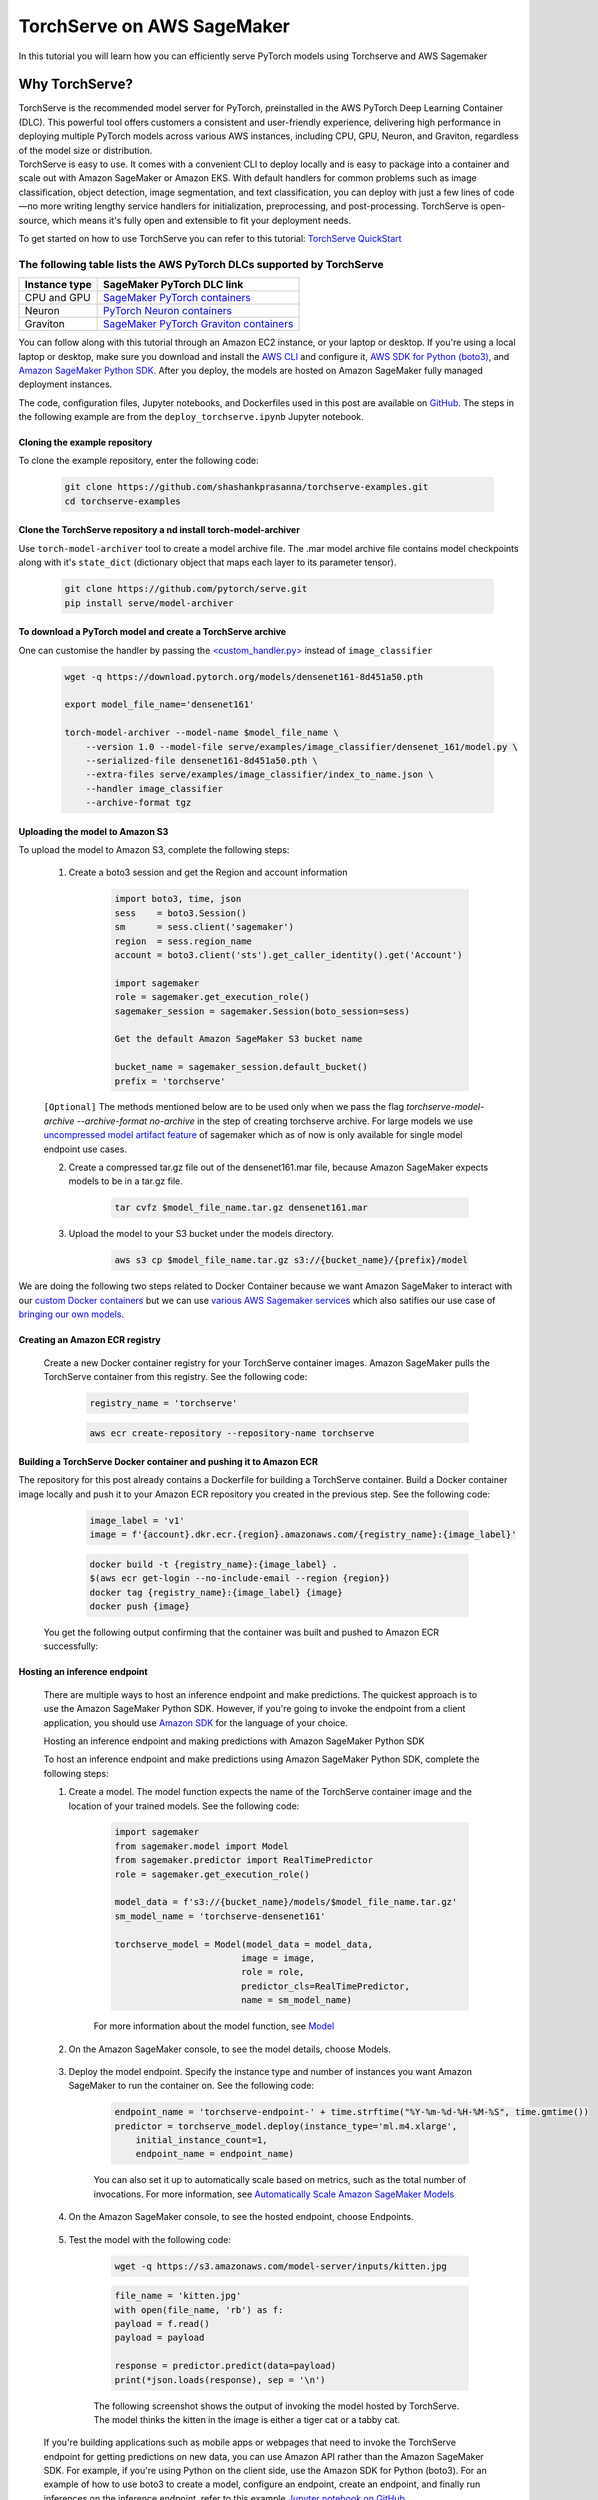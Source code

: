 TorchServe on AWS SageMaker
============================

In this tutorial you will learn how you can efficiently serve PyTorch models using Torchserve and AWS Sagemaker

Why TorchServe?
^^^^^^^^^^^^^^^^

| TorchServe is the recommended model server for PyTorch, preinstalled in the AWS PyTorch Deep Learning Container (DLC). This powerful tool offers customers a consistent and user-friendly experience, delivering high performance in deploying multiple PyTorch models across various AWS instances, including CPU, GPU, Neuron, and Graviton, regardless of the model size or distribution.
| TorchServe is easy to use. It comes with a convenient CLI to deploy locally and is easy to package into a container and scale out with Amazon SageMaker or Amazon EKS. With default handlers for common problems such as image classification, object detection, image segmentation, and text classification, you can deploy with just a few lines of code—no more writing lengthy service handlers for initialization, preprocessing, and post-processing. TorchServe is open-source, which means it's fully open and extensible to fit your deployment needs.

To get started on how to use TorchServe you can refer to this tutorial: `TorchServe QuickStart  <https://pytorch.org/serve/getting_started.html>`_

The following table lists the AWS PyTorch DLCs supported by TorchServe
````````````````````````````````````````````````````````````````````````

.. list-table::
  :header-rows: 1

  * - Instance type
    - SageMaker PyTorch DLC link
  * - CPU and GPU
    - `SageMaker PyTorch containers <https://github.com/aws/deep-learning-containers/blob/master/available_images.md#sagemaker-framework-containers-sm-support-only>`_
  * - Neuron
    - `PyTorch Neuron containers <https://github.com/aws/deep-learning-containers/blob/master/available_images.md#neuron-containers>`_
  * - Graviton
    - `SageMaker PyTorch Graviton containers <https://github.com/aws/deep-learning-containers/blob/master/available_images.md#sagemaker-framework-graviton-containers-sm-support-only>`_



You can follow along with this tutorial through an Amazon EC2 instance, or your laptop or desktop. If you're using a local laptop or desktop, make sure you download and install the `AWS CLI <https://docs.aws.amazon.com/cli/latest/userguide/cli-chap-install.html>`_ and configure it, `AWS SDK for Python (boto3) <https://aws.amazon.com/sdk-for-python/>`_, and `Amazon SageMaker Python SDK <https://github.com/aws/sagemaker-python-sdk#installing-the-sagemaker-python-sdk>`_. After you deploy, the models are hosted on Amazon SageMaker fully managed deployment instances.

The code, configuration files, Jupyter notebooks, and Dockerfiles used in this post are available on `GitHub <https://github.com/shashankprasanna/torchserve-examples.git>`_. The steps in the following example are from the ``deploy_torchserve.ipynb`` Jupyter notebook.

Cloning the example repository
~~~~~~~~~~~~~~~~~~~~~~~~~~~~~~~~~

To clone the example repository, enter the following code:

    .. code:: shell

        git clone https://github.com/shashankprasanna/torchserve-examples.git
        cd torchserve-examples

Clone the TorchServe repository a nd install torch-model-archiver
~~~~~~~~~~~~~~~~~~~~~~~~~~~~~~~~~~~~~~~~~~~~~~~~~~~~~~~~~~~~~~~~~~

Use ``torch-model-archiver`` tool to create a model archive file. The .mar model archive file contains model checkpoints along with it's ``state_dict`` (dictionary object that maps each layer to its parameter tensor).

    .. code:: shell

        git clone https://github.com/pytorch/serve.git
        pip install serve/model-archiver

To download a PyTorch model and create a TorchServe archive
~~~~~~~~~~~~~~~~~~~~~~~~~~~~~~~~~~~~~~~~~~~~~~~~~~~~~~~~~~~~~~~~~~~~~~~~~~~~~~~~~~~~~~~
One can customise the handler by passing the `<custom_handler.py> <https://github.com/pytorch/serve/blob/master/docs/custom_service.md>`_ instead of ``image_classifier``

    .. code:: shell

        wget -q https://download.pytorch.org/models/densenet161-8d451a50.pth

        export model_file_name='densenet161'
        
        torch-model-archiver --model-name $model_file_name \
            --version 1.0 --model-file serve/examples/image_classifier/densenet_161/model.py \
            --serialized-file densenet161-8d451a50.pth \
            --extra-files serve/examples/image_classifier/index_to_name.json \
            --handler image_classifier
            --archive-format tgz

Uploading the model to Amazon S3
~~~~~~~~~~~~~~~~~~~~~~~~~~~~~~~~~

To upload the model to Amazon S3, complete the following steps:

    #. Create a boto3 session and get the Region and account information

        .. code:: python3 

            import boto3, time, json
            sess    = boto3.Session()
            sm      = sess.client('sagemaker')
            region  = sess.region_name
            account = boto3.client('sts').get_caller_identity().get('Account')

            import sagemaker
            role = sagemaker.get_execution_role()
            sagemaker_session = sagemaker.Session(boto_session=sess)

            Get the default Amazon SageMaker S3 bucket name

            bucket_name = sagemaker_session.default_bucket()
            prefix = 'torchserve'

    ``[Optional]`` The methods mentioned below are to be used only when we pass the flag `torchserve-model-archive --archive-format no-archive` in the step of creating torchserve archive. For large models we use `uncompressed model artifact feature <https://docs.aws.amazon.com/sagemaker/latest/dg/large-model-inference-uncompressed.html>`_ of sagemaker which as of now is only available for single model endpoint use cases.

    2. Create a compressed tar.gz file out of the densenet161.mar file, because Amazon SageMaker expects models to be in a tar.gz file.

        .. code:: shell

            tar cvfz $model_file_name.tar.gz densenet161.mar

    #. Upload the model to your S3 bucket under the models directory.

        .. code:: shell

            aws s3 cp $model_file_name.tar.gz s3://{bucket_name}/{prefix}/model


We are doing the following two steps related to Docker Container because we want Amazon SageMaker to interact with our `custom Docker containers <https://docs.aws.amazon.com/sagemaker/latest/dg/your-algorithms-inference-main.html>`_ but we can use `various AWS Sagemaker services <https://docs.aws.amazon.com/sagemaker/latest/dg/deploy-model.html>`_ which also satifies our use case of `bringing our own models <https://docs.aws.amazon.com/sagemaker/latest/dg/deploy-model.html#deploy-model-steps-byom>`_.

Creating an Amazon ECR registry
~~~~~~~~~~~~~~~~~~~~~~~~~~~~~~~~~

    Create a new Docker container registry for your TorchServe container images. Amazon SageMaker pulls the TorchServe container from this registry. See the following code:

        .. code:: python3 

            registry_name = 'torchserve'

        .. code:: shell

            aws ecr create-repository --repository-name torchserve

Building a TorchServe Docker container and pushing it to Amazon ECR
~~~~~~~~~~~~~~~~~~~~~~~~~~~~~~~~~~~~~~~~~~~~~~~~~~~~~~~~~~~~~~~~~~~~~

The repository for this post already contains a Dockerfile for building a TorchServe container. Build a Docker container image locally and push it to your Amazon ECR repository you created in the previous step. See the following code:

        .. code:: python3 

            image_label = 'v1'
            image = f'{account}.dkr.ecr.{region}.amazonaws.com/{registry_name}:{image_label}'

        .. code:: shell

            docker build -t {registry_name}:{image_label} .
            $(aws ecr get-login --no-include-email --region {region})
            docker tag {registry_name}:{image_label} {image}
            docker push {image}

    You get the following output confirming that the container was built and pushed to Amazon ECR successfully:
    
        .. image:: static/torchserve_container_amazonECR.png
            :alt: output when docker container was successfully built and pushed to Amazon ECR

Hosting an inference endpoint
~~~~~~~~~~~~~~~~~~~~~~~~~~~~~~~~~

    There are multiple ways to host an inference endpoint and make predictions. The quickest approach is to use the Amazon SageMaker Python SDK. However, if you're going to invoke the endpoint from a client application, you should use `Amazon SDK <https://aws.amazon.com/tools/>`_ for the language of your choice.
        
    Hosting an inference endpoint and making predictions with Amazon SageMaker Python SDK

    To host an inference endpoint and make predictions using Amazon SageMaker Python SDK, complete the following steps:

    #. Create a model. The model function expects the name of the TorchServe container image and the location of your trained models. See the following code:

        .. code:: python3 

            import sagemaker
            from sagemaker.model import Model
            from sagemaker.predictor import RealTimePredictor
            role = sagemaker.get_execution_role()

            model_data = f's3://{bucket_name}/models/$model_file_name.tar.gz'
            sm_model_name = 'torchserve-densenet161'

            torchserve_model = Model(model_data = model_data, 
                                    image = image,
                                    role = role,
                                    predictor_cls=RealTimePredictor,
                                    name = sm_model_name)

        For more information about the model function, see `Model <https://sagemaker.readthedocs.io/en/stable/model.html>`_
    
    #. On the Amazon SageMaker console, to see the model details, choose Models.

        .. image:: static/torchserve_model_hosting_aws_sagemaker.png 
            :alt: image of aws sagemaker console showing model details
    
    #. Deploy the model endpoint. Specify the instance type and number of instances you want Amazon SageMaker to run the container on. See the following code:

        .. code:: python3 

            endpoint_name = 'torchserve-endpoint-' + time.strftime("%Y-%m-%d-%H-%M-%S", time.gmtime())
            predictor = torchserve_model.deploy(instance_type='ml.m4.xlarge',
                initial_instance_count=1,
                endpoint_name = endpoint_name)

        You can also set it up to automatically scale based on metrics, such as the total number of invocations. For more information, see `Automatically Scale Amazon SageMaker Models <https://docs.aws.amazon.com/sagemaker/latest/dg/endpoint-auto-scaling.html>`_
    
    #. On the Amazon SageMaker console, to see the hosted endpoint, choose Endpoints.
    
        .. image:: static/torchserve_endpoint_aws_sagemaker.png
            :alt: detail about endpoint on aws sagemaker console

    #. Test the model with the following code:

        .. code:: shell

            wget -q https://s3.amazonaws.com/model-server/inputs/kitten.jpg 
    
        .. code:: python3 

            file_name = 'kitten.jpg'
            with open(file_name, 'rb') as f:
            payload = f.read()
            payload = payload

            response = predictor.predict(data=payload)
            print(*json.loads(response), sep = '\n')
        
        The following screenshot shows the output of invoking the model hosted by TorchServe. The model thinks the kitten in the image is either a tiger cat or a tabby cat.

        .. image:: static/torchserve_model_output_aws_sagemaker.png
            :alt: model's response corresponding to the payload image


    If you're building applications such as mobile apps or webpages that need to invoke the TorchServe endpoint for getting predictions on new data, you can use Amazon API rather than the Amazon SageMaker SDK. For example, if you're using Python on the client side, use the Amazon SDK for Python (boto3). For an example of how to use boto3 to create a model, configure an endpoint, create an endpoint, and finally run inferences on the inference endpoint, refer to this example `Jupyter notebook on GitHub. <https://github.com/shashankprasanna/torchserve-examples/blob/master/deploy_torchserve.ipynb>`_


Metrics
~~~~~~~~

TorchServe supports both system level and model level metrics. You can use the TorchServe central metrics config file metrics.yaml to specify the types of metrics to be tracked, such as request counts, latency, memory usage, GPU utilization, and more. By referring to this file, you can gain insights into the performance and health of the deployed models and effectively monitor the TorchServe server's behavior in real-time. For more detailed information, see the `TorchServe metrics documentation <https://github.com/pytorch/serve/blob/master/docs/metrics.md#torchserve-metrics>`_. You can access TorchServe metrics logs that are similar to the StatsD format through the Amazon CloudWatch log filter. The following is an example of a TorchServe metrics log:

    .. code:: shell

        CPUUtilization.Percent:0.0|#Level:Host|#hostname:my_machine_name,timestamp:1682098185
        DiskAvailable.Gigabytes:318.0416717529297|#Level:Host|#hostname:my_machine_name,timestamp:1682098185

Reference
~~~~~~~~~~

- `Deploying PyTorch models for inference at scale using TorchServe <https://aws.amazon.com/blogs/machine-learning/deploying-pytorch-models-for-inference-at-scale-using-torchserve/>`_
- `Deploy models with TorchServe <https://docs.aws.amazon.com/sagemaker/latest/dg/deploy-models-frameworks-torchserve.html>`_
- `Running TorchServe <https://pytorch.org/serve/server.html>`_
